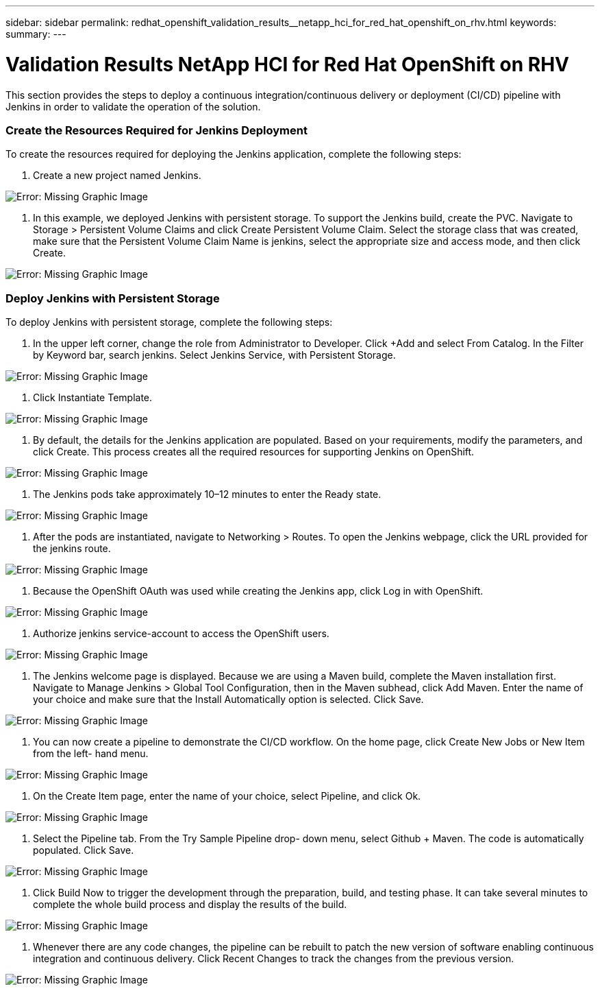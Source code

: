 ---
sidebar: sidebar
permalink: redhat_openshift_validation_results__netapp_hci_for_red_hat_openshift_on_rhv.html
keywords:
summary:
---

= Validation Results  NetApp HCI for Red Hat OpenShift on RHV
:hardbreaks:
:nofooter:
:icons: font
:linkattrs:
:imagesdir: ./media/

//
// This file was created with NDAC Version 0.9 (June 4, 2020)
//
// 2020-06-25 14:31:33.646133
//

[.lead]

This section provides the steps to deploy a continuous integration/continuous delivery or deployment (CI/CD) pipeline with Jenkins in order to validate the operation of the solution. 

=== Create the Resources Required for Jenkins Deployment

To create the resources required for deploying the Jenkins application, complete the following steps:

. Create a new project named Jenkins.

image:redhat_openshift_image15.jpeg[Error: Missing Graphic Image]

. In this example, we deployed Jenkins with persistent storage. To support the Jenkins build, create the PVC. Navigate to Storage > Persistent Volume Claims and click Create Persistent Volume Claim. Select the storage class that was created, make sure that the Persistent Volume Claim Name is jenkins, select the appropriate size and access mode,  and then click Create.

image:redhat_openshift_image16.png[Error: Missing Graphic Image]

=== Deploy Jenkins with Persistent Storage

To deploy Jenkins with persistent storage, complete the following steps:

. In the upper left corner, change the role from Administrator to Developer. Click +Add and select From Catalog.  In the Filter by Keyword bar, search jenkins. Select Jenkins Service,  with Persistent Storage.

image:redhat_openshift_image17.png[Error: Missing Graphic Image]

. Click Instantiate Template.

image:redhat_openshift_image18.png[Error: Missing Graphic Image]

. By default, the details for the Jenkins application are populated. Based on your requirements, modify the parameters,  and click Create.  This process creates all the required resources for supporting Jenkins on OpenShift. 

image:redhat_openshift_image19.jpeg[Error: Missing Graphic Image]

. The Jenkins pods take approximately 10–12 minutes to enter the Ready state. 

image:redhat_openshift_image20.png[Error: Missing Graphic Image]

. After the pods are instantiated, navigate to Networking > Routes. To open the Jenkins webpage, click the URL provided for the jenkins route. 

image:redhat_openshift_image21.png[Error: Missing Graphic Image]

. Because the OpenShift OAuth was used while creating the Jenkins app, click Log in with OpenShift.

image:redhat_openshift_image22.jpeg[Error: Missing Graphic Image]

. Authorize jenkins service-account to access the OpenShift users. 

image:redhat_openshift_image23.jpeg[Error: Missing Graphic Image]

. The Jenkins welcome page is displayed. Because we are using a Maven build, complete the Maven installation first.  Navigate to Manage Jenkins > Global Tool Configuration, then in the Maven subhead, click Add Maven. Enter the name of your choice and make sure that the Install Automatically option is selected. Click Save.

image:redhat_openshift_image24.png[Error: Missing Graphic Image]

. You can now create a pipeline to demonstrate the CI/CD workflow. On the home page, click Create New Jobs or New Item from the left- hand menu.

image:redhat_openshift_image25.jpeg[Error: Missing Graphic Image]

. On the Create Item page, enter the name of your choice, select Pipeline,  and click Ok.

image:redhat_openshift_image26.png[Error: Missing Graphic Image]

. Select the Pipeline tab. From the Try Sample Pipeline drop- down menu, select Github + Maven. The code is automatically populated. Click Save.

image:redhat_openshift_image27.png[Error: Missing Graphic Image]

. Click Build Now to trigger the development through the preparation, build,  and testing phase. It can take several minutes to complete the whole build process and display the results of the build. 

image:redhat_openshift_image28.png[Error: Missing Graphic Image]

. Whenever there are any code changes, the pipeline can be rebuilt to patch the new version of software enabling continuous integration and continuous delivery.  Click Recent Changes to track the changes from the previous version. 

image:redhat_openshift_image29.png[Error: Missing Graphic Image]

